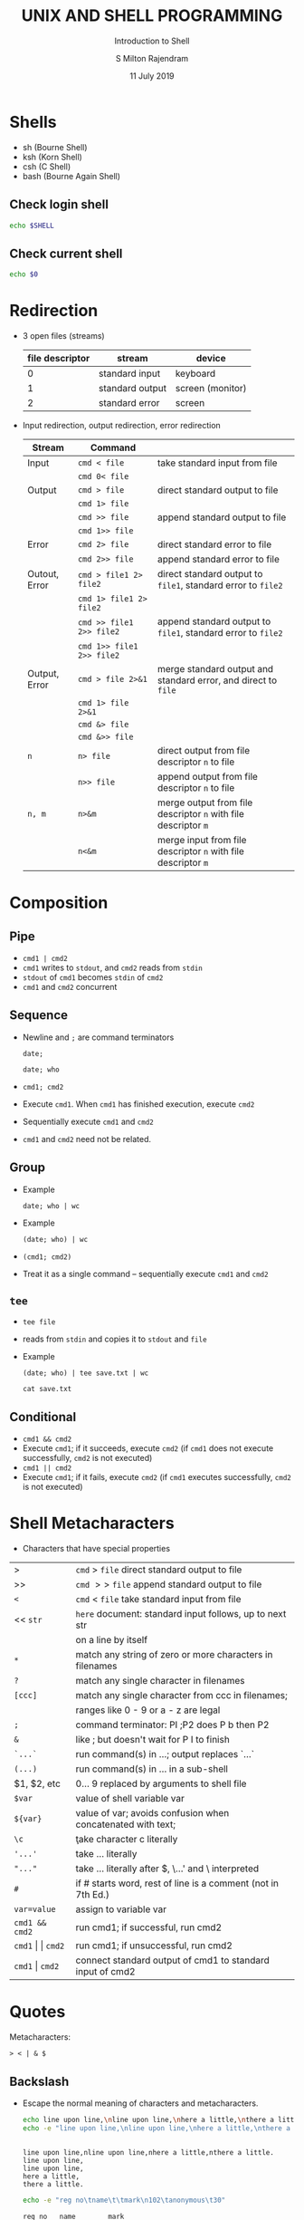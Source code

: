 # -*- org-export-babel-evaluate: nil -*-
#+TITLE: UNIX AND SHELL PROGRAMMING
#+SUBTITLE: Introduction to Shell
#+AUTHOR: S Milton Rajendram
#+DATE: 11 July 2019

#+LaTeX_HEADER: \usepackage{palatino}
#+LaTeX_HEADER: \usepackage[top=1in, bottom=1.25in, left=1.25in, right=1.25in]{geometry}
#+LaTeX_HEADER: \usepackage{setspace}
#+PROPERTY: header-args :results output verbatim :exports both :shell :session *shell*
#+options: toc:nil

* Shells
  - sh (Bourne Shell)
  - ksh (Korn Shell)
  - csh (C Shell)
  - bash (Bourne Again Shell)
** Check login shell
  #+BEGIN_SRC bash
  echo $SHELL
  #+END_SRC
** Check current shell
   #+BEGIN_SRC bash
   echo $0
   #+END_SRC

* Redirection
  - 3 open files (streams)
    | file descriptor | stream          | device           |
    |-----------------+-----------------+------------------|
    |               0 | standard input  | keyboard         |
    |               1 | standard output | screen (monitor) |
    |               2 | standard error  | screen           |

  - Input redirection, output redirection, error redirection
    #+attr_latex: :align p{.2\textwidth}p{.3\textwidth}p{.5\textwidth}
    | Stream        | Command                   |                                                                |
    |---------------+---------------------------+----------------------------------------------------------------|
    | Input         | =cmd < file=              | take standard input from file                                  |
    |               | =cmd 0< file=             |                                                                |
    |---------------+---------------------------+----------------------------------------------------------------|
    | Output        | =cmd > file=              | direct standard output to file                                 |
    |               | =cmd 1> file=             |                                                                |
    |               | =cmd >> file=             | append standard output to file                                 |
    |               | =cmd 1>> file=            |                                                                |
    |---------------+---------------------------+----------------------------------------------------------------|
    | Error         | =cmd 2> file=             | direct standard error to file                                  |
    |               | =cmd 2>> file=            | append standard error to file                                  |
    |---------------+---------------------------+----------------------------------------------------------------|
    | Outout, Error | =cmd > file1 2> file2=    | direct standard  output to =file1=, standard error to =file2=  |
    |               | =cmd 1> file1 2> file2=   |                                                                |
    |               | =cmd >> file1 2>> file2=  | append standard  output to =file1=, standard error to =file2=  |
    |               | =cmd 1>> file1 2>> file2= |                                                                |
    |---------------+---------------------------+----------------------------------------------------------------|
    | Output, Error | =cmd > file 2>&1=         | merge standard output and standard error, and direct to =file= |
    |               | =cmd 1> file 2>&1=        |                                                                |
    |               | =cmd &> file=             |                                                                |
    |               | =cmd &>> file=            |                                                                |
    |---------------+---------------------------+----------------------------------------------------------------|
    | =n=           | =n> file=                 | direct output from file descriptor =n= to file                 |
    |               | =n>> file=                | append output from file descriptor =n= to file                 |
    |---------------+---------------------------+----------------------------------------------------------------|
    | =n, m=        | =n>&m=                    | merge output from file descriptor =n= with file descriptor =m= |
    |               | =n<&m=                    | merge input from file descriptor =n= with file descriptor =m=  |


* COMMENT table
    | => file=         | direct standard output to file                                 |
    | =>> file=        | append standard output to file                                 |
    | =< file=         | take standard input from file                                  |
    | =cmd1 pipe cmd2= | connect standard output of =cmd1= to input of =cmd2=           |
    | =n> file=        | direct output from file descriptor =n= to file                 |
    | =n>> file=       | append output from file descriptor =n= to file                 |
    | =n>&m=           | merge output from file descriptor =n= with file descriptor =m= |
    | =n<&m=           | merge input from file descriptor =n= with file descriptor =m=  |
    | =<<s=            | here document: take standard input until next =s= at           |
    |                  | beginning of a line; substitute for $, `...`, and \            |
    | =<<\s=           | here document with no substitution                             |
    | =<<'s'=          | here document with no substitution                             |

* Composition
** Pipe
   - =cmd1 | cmd2=
   - =cmd1= writes to =stdout=, and =cmd2= reads from =stdin=
   - =stdout= of =cmd1= becomes =stdin= of =cmd2=
   - =cmd1= and =cmd2= concurrent

** Sequence
   - Newline and =;= are command terminators
     #+BEGIN_SRC shell
     date;
     #+END_SRC

     #+BEGIN_SRC shell
     date; who
     #+END_SRC

   - =cmd1; cmd2=
   - Execute =cmd1=. When =cmd1= has finished execution, execute =cmd2=
   - Sequentially execute =cmd1= and =cmd2=
   - =cmd1= and =cmd2= need not be related.
** Group
   - Example
     #+BEGIN_SRC shell
     date; who | wc
     #+END_SRC
   - Example
     #+BEGIN_SRC shell
     (date; who) | wc
     #+END_SRC

   - =(cmd1; cmd2)=
   - Treat it as a single command -- sequentially execute =cmd1= and
     =cmd2=
** =tee=
  - =tee file=
  - reads from =stdin= and copies it to =stdout= and =file=
  - Example
     #+BEGIN_SRC shell
     (date; who) | tee save.txt | wc
     #+END_SRC

     #+BEGIN_SRC shell
     cat save.txt
     #+END_SRC

** Conditional
   - =cmd1 && cmd2=
   - Execute =cmd1=; if it succeeds, execute =cmd2= (if =cmd1= does
     not execute successfully, =cmd2= is not executed)
   - =cmd1 || cmd2=
   - Execute =cmd1=; if it fails, execute =cmd2= (if =cmd1= executes
     successfully, =cmd2= is not executed)

* Shell Metacharacters
  - Characters that have special properties
  | >                         | =cmd= > =file= direct standard output to file                |
  | >>                        | =cmd= $>>$ =file= append standard output to file             |
  | =<=                       | =cmd= < =file= take standard input from file                 |
  | << =str=                  | =here= document: standard input follows, up to next str      |
  |                           | on a line by itself                                          |
  | =*=                       | match any string of zero or more characters in filenames     |
  | =?=                       | match any single character in filenames                      |
  | =[ccc]=                   | match any single character from ccc in filenames;            |
  |                           | ranges like 0 - 9 or a - z are legal                         |
  | =;=                       | command terminator: PI ;P2 does P b then P2                  |
  | =&=                       | like ; but doesn't wait for P I to finish                    |
  | =`...`=                   | run command(s) in ...; output replaces `...`                 |
  | =(...)=                   | run command(s) in ... in a sub-shell                         |
  | $1, $2, etc               | 0... 9 replaced by arguments to shell file                   |
  | =$var=                    | value of shell variable var                                  |
  | =${var}=                  | value of var; avoids confusion when concatenated with text;  |
  | =\c=                      | \c take character c literally                                |
  | ='...'=                   | take ... literally                                           |
  | ="..."=                   | take ... literally after $, \...' and \ interpreted          |
  | =#=                       | if # starts word, rest of line is a comment (not in 7th Ed.) |
  | =var=value=               | assign to variable var                                       |
  | =cmd1 && cmd2=            | run cmd1; if successful, run cmd2                            |
  | =cmd1= \vert \vert =cmd2= | run cmd1; if unsuccessful, run cmd2                          |
  | =cmd1= \vert =cmd2=       | connect standard output of cmd1 to standard input of cmd2    |


* Quotes
  Metacharacters: 
  #+BEGIN_EXAMPLE
  > < | & $  
  #+END_EXAMPLE
** Backslash
   - Escape the normal meaning of characters and metacharacters.
     #+BEGIN_SRC bash
     echo line upon line,\nline upon line,\nhere a little,\nthere a little.
     echo -e "line upon line,\nline upon line,\nhere a little,\nthere a little."
     #+END_SRC

     #+RESULTS:
     : 
     : line upon line,nline upon line,nhere a little,nthere a little.
     : line upon line,
     : line upon line,
     : here a little,
     : there a little.

     #+BEGIN_SRC bash
     echo -e "reg no\tname\t\tmark\n102\tanonymous\t30"
     #+END_SRC

     #+RESULTS:
     : reg no	name		mark
     : 102	anonymous	30

     #+BEGIN_SRC bash
     echo -e "Welll\b done."
     #+END_SRC

     #+RESULTS:
     : Welll done.

     #+BEGIN_SRC bash
     echo \< \> \| \& \$
     #+END_SRC

     #+RESULTS:
     : 
     : | & $

   - Characters
     | Normal meaning      | Escape | Escaped meaning |
     |---------------------+--------+-----------------|
     | =n=                 | =\ n=  | newline         |
     | =t=                 | =\ t=  | tab             |
     | =v=                 | =\ v=  | vertical tab    |
     | =b=                 | =\ b=  | backspace       |
     | =r=                 | =\ r=  | carriage return |
     | =f=                 | =\ f=  | form feed       |
     | input redirect      | =\ <=  | =<=             |
     | output redirect     | =\ >=  | =>=             |
     | pipe                | =\ =   | ==              |
     | conditional execute | =\ &=  | =&=             |
     | value of variable   | =\ $=  | =$=             |
** Double quotes
   - $ and command substitution (back quotes, dollar ()) are
     interpreted.
   - No other character is interpreted.
   #+BEGIN_SRC bash
   echo "< > >> * ? [] & | '"
   #+END_SRC

   #+RESULTS:
   : 
   : >> * ? [] & | '

   #+BEGIN_SRC bash
   greet="Good"
   echo "$greet morning."
   echo "Life is $greet."
   #+END_SRC

   #+RESULTS:
   : 
   : Good morning.
   : Life is Good.

   #+BEGIN_SRC bash
   echo "$(date) is a good day."
   #+END_SRC

   #+RESULTS:
   : Thu Jul 18 09:21:20 IST 2019 is a good day.

   #+BEGIN_SRC bash
   cd ~/course/unix/lab/milton
   mkdir "dir with blank"
   ls -l
   #+END_SRC
   
   #+BEGIN_SRC bash
   echo "Suffereing produces
   endurance, and
   endurance produces
   character."
   #+END_SRC

   #+RESULTS:
   : 
   : > > Suffereing produces
   : endurance, and
   : endurance produces
   : character.

   #+BEGIN_SRC bash
   echo "He said, 'Fear not.'"
   #+END_SRC

   #+RESULTS:
   : He said, 'Fear not.'

   #+BEGIN_SRC bash
   echo "Suffereing produces\
    endurance, and\
    endurance produces\
    character."   
   #+END_SRC

   #+RESULTS:
   : 
   : > > > Suffereing produces endurance, and endurance produces character.

** Single quotes
   - No character is interpreted.

* Variables
  - Shell variable
    - Assign a value =val= to a variable =var=
      =var=val=
    - Use the value of of =var=
      =$var=
   
* Command substitution
  - =var=$(cmd)=
    - Convert =stdout= of =cmd= to string and store it in =var=
    - Replaces string of white space by a single space.
  - =var=`cmd`=

* Alias
  - =alias name=cmd=
  - List aliases
    =alias=
  - Remove alias
    =unalias name=
